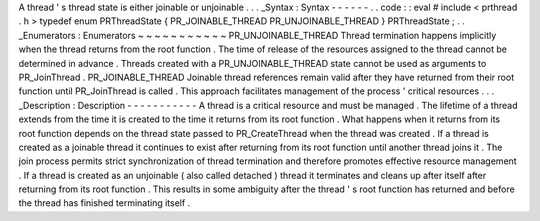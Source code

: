 A
thread
'
s
thread
state
is
either
joinable
or
unjoinable
.
.
.
_Syntax
:
Syntax
-
-
-
-
-
-
.
.
code
:
:
eval
#
include
<
prthread
.
h
>
typedef
enum
PRThreadState
{
PR_JOINABLE_THREAD
PR_UNJOINABLE_THREAD
}
PRThreadState
;
.
.
_Enumerators
:
Enumerators
~
~
~
~
~
~
~
~
~
~
~
PR_UNJOINABLE_THREAD
Thread
termination
happens
implicitly
when
the
thread
returns
from
the
root
function
.
The
time
of
release
of
the
resources
assigned
to
the
thread
cannot
be
determined
in
advance
.
Threads
created
with
a
PR_UNJOINABLE_THREAD
state
cannot
be
used
as
arguments
to
PR_JoinThread
.
PR_JOINABLE_THREAD
Joinable
thread
references
remain
valid
after
they
have
returned
from
their
root
function
until
PR_JoinThread
is
called
.
This
approach
facilitates
management
of
the
process
'
critical
resources
.
.
.
_Description
:
Description
-
-
-
-
-
-
-
-
-
-
-
A
thread
is
a
critical
resource
and
must
be
managed
.
The
lifetime
of
a
thread
extends
from
the
time
it
is
created
to
the
time
it
returns
from
its
root
function
.
What
happens
when
it
returns
from
its
root
function
depends
on
the
thread
state
passed
to
PR_CreateThread
when
the
thread
was
created
.
If
a
thread
is
created
as
a
joinable
thread
it
continues
to
exist
after
returning
from
its
root
function
until
another
thread
joins
it
.
The
join
process
permits
strict
synchronization
of
thread
termination
and
therefore
promotes
effective
resource
management
.
If
a
thread
is
created
as
an
unjoinable
(
also
called
detached
)
thread
it
terminates
and
cleans
up
after
itself
after
returning
from
its
root
function
.
This
results
in
some
ambiguity
after
the
thread
'
s
root
function
has
returned
and
before
the
thread
has
finished
terminating
itself
.
